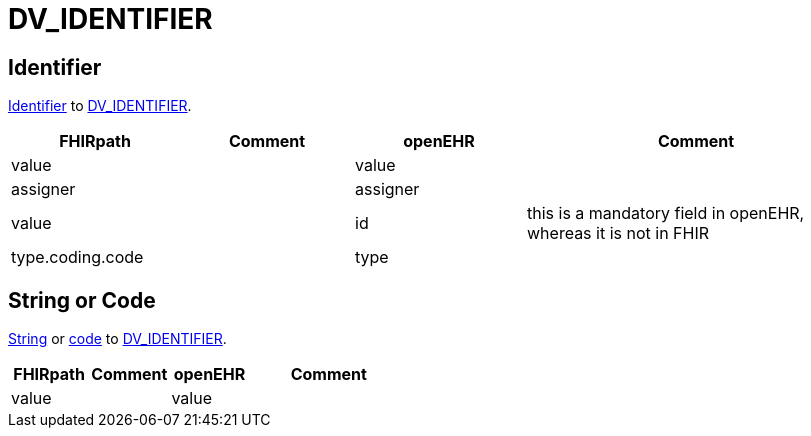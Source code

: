 = DV_IDENTIFIER

== Identifier

https://build.fhir.org/datatypes.html#Identifier[Identifier]
to https://specifications.openehr.org/releases/RM/Release-1.1.0/data_types.html#_dv_identifier_class[DV_IDENTIFIER].

[cols="^1,^1,^1,^2", options="header"]
|===
| FHIRpath  | Comment  | openEHR                   | Comment
| value    |          | value                    |
| assigner   |          | assigner                  |
| value     |          | id                        | this is a mandatory field in openEHR, whereas it is not in FHIR
| type.coding.code   |          | type                      |
|===

== String or Code

https://build.fhir.org/datatypes.html#string[String] or https://build.fhir.org/datatypes.html#code[code]
to https://specifications.openehr.org/releases/RM/Release-1.1.0/data_types.html#_dv_identifier_class[DV_IDENTIFIER].

[cols="^1,^1,^1,^2", options="header"]
|===
| FHIRpath  | Comment  | openEHR                   | Comment
| value    |          | value                    |
|===

